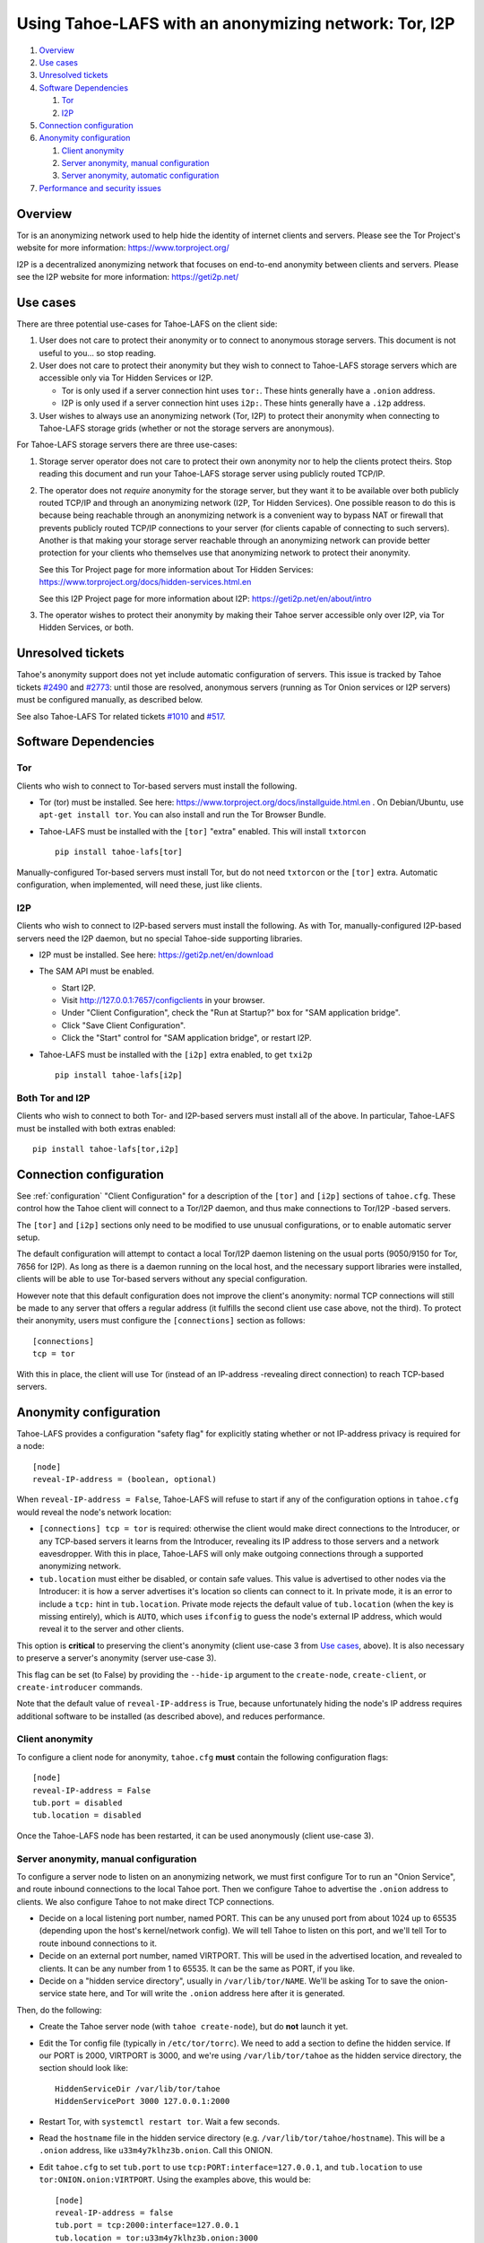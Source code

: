 ﻿.. -*- coding: utf-8-with-signature; fill-column: 77 -*-

======================================================
Using Tahoe-LAFS with an anonymizing network: Tor, I2P
======================================================

#. `Overview`_
#. `Use cases`_
#. `Unresolved tickets`_

#. `Software Dependencies`_

   #. `Tor`_
   #. `I2P`_

#. `Connection configuration`_

#. `Anonymity configuration`_

   #. `Client anonymity`_
   #. `Server anonymity, manual configuration`_
   #. `Server anonymity, automatic configuration`_

#. `Performance and security issues`_



Overview
========

Tor is an anonymizing network used to help hide the identity of internet
clients and servers. Please see the Tor Project's website for more information:
https://www.torproject.org/

I2P is a decentralized anonymizing network that focuses on end-to-end anonymity
between clients and servers. Please see the I2P website for more information:
https://geti2p.net/



Use cases
=========

There are three potential use-cases for Tahoe-LAFS on the client side:

1. User does not care to protect their anonymity or to connect to anonymous
   storage servers. This document is not useful to you... so stop reading.

2. User does not care to protect their anonymity but they wish to connect to
   Tahoe-LAFS storage servers which are accessible only via Tor Hidden Services or I2P.

   * Tor is only used if a server connection hint uses ``tor:``. These hints
     generally have a ``.onion`` address.
   * I2P is only used if a server connection hint uses ``i2p:``. These hints
     generally have a ``.i2p`` address.

3. User wishes to always use an anonymizing network (Tor, I2P) to protect
   their anonymity when connecting to Tahoe-LAFS storage grids (whether or
   not the storage servers are anonymous).


For Tahoe-LAFS storage servers there are three use-cases:

1. Storage server operator does not care to protect their own anonymity nor
   to help the clients protect theirs. Stop reading this document and run
   your Tahoe-LAFS storage server using publicly routed TCP/IP.

2. The operator does not *require* anonymity for the storage server, but they
   want it to be available over both publicly routed TCP/IP and through an
   anonymizing network (I2P, Tor Hidden Services). One possible reason to do
   this is because being reachable through an anonymizing network is a
   convenient way to bypass NAT or firewall that prevents publicly routed
   TCP/IP connections to your server (for clients capable of connecting to
   such servers). Another is that making your storage server reachable
   through an anonymizing network can provide better protection for your
   clients who themselves use that anonymizing network to protect their
   anonymity.

   See this Tor Project page for more information about Tor Hidden Services:
   https://www.torproject.org/docs/hidden-services.html.en

   See this I2P Project page for more information about I2P:
   https://geti2p.net/en/about/intro

3. The operator wishes to protect their anonymity by making their Tahoe
   server accessible only over I2P, via Tor Hidden Services, or both.



Unresolved tickets
==================

Tahoe's anonymity support does not yet include automatic configuration of
servers. This issue is tracked by Tahoe tickets `#2490`_ and `#2773`_: until
those are resolved, anonymous servers (running as Tor Onion services or I2P
servers) must be configured manually, as described below.

See also Tahoe-LAFS Tor related tickets `#1010`_ and `#517`_.

.. _`#2490`: https://tahoe-lafs.org/trac/tahoe-lafs/ticket/2490
.. _`#2773`: https://tahoe-lafs.org/trac/tahoe-lafs/ticket/2773
.. _`#1010`: https://tahoe-lafs.org/trac/tahoe-lafs/ticket/1010
.. _`#517`: https://tahoe-lafs.org/trac/tahoe-lafs/ticket/517


Software Dependencies
=====================

Tor
---

Clients who wish to connect to Tor-based servers must install the following.

* Tor (tor) must be installed. See here:
  https://www.torproject.org/docs/installguide.html.en . On Debian/Ubuntu,
  use ``apt-get install tor``. You can also install and run the Tor Browser
  Bundle.

* Tahoe-LAFS must be installed with the ``[tor]`` "extra" enabled. This will
  install ``txtorcon`` ::

   pip install tahoe-lafs[tor]

Manually-configured Tor-based servers must install Tor, but do not need
``txtorcon`` or the ``[tor]`` extra. Automatic configuration, when
implemented, will need these, just like clients.

I2P
---

Clients who wish to connect to I2P-based servers must install the following.
As with Tor, manually-configured I2P-based servers need the I2P daemon, but
no special Tahoe-side supporting libraries.

* I2P must be installed. See here:
  https://geti2p.net/en/download

* The SAM API must be enabled.

  * Start I2P.
  * Visit http://127.0.0.1:7657/configclients in your browser.
  * Under "Client Configuration", check the "Run at Startup?" box for "SAM
    application bridge".
  * Click "Save Client Configuration".
  * Click the "Start" control for "SAM application bridge", or restart I2P.

* Tahoe-LAFS must be installed with the ``[i2p]`` extra enabled, to get
  ``txi2p`` ::

   pip install tahoe-lafs[i2p]

Both Tor and I2P
----------------

Clients who wish to connect to both Tor- and I2P-based servers must install
all of the above. In particular, Tahoe-LAFS must be installed with both
extras enabled::

   pip install tahoe-lafs[tor,i2p]



Connection configuration
========================

See :ref:`configuration` "Client Configuration" for a description of the
``[tor]`` and ``[i2p]`` sections of ``tahoe.cfg``. These control how the
Tahoe client will connect to a Tor/I2P daemon, and thus make connections to
Tor/I2P -based servers.

The ``[tor]`` and ``[i2p]`` sections only need to be modified to use unusual
configurations, or to enable automatic server setup.

The default configuration will attempt to contact a local Tor/I2P daemon
listening on the usual ports (9050/9150 for Tor, 7656 for I2P). As long as
there is a daemon running on the local host, and the necessary support
libraries were installed, clients will be able to use Tor-based servers
without any special configuration.

However note that this default configuration does not improve the client's
anonymity: normal TCP connections will still be made to any server that
offers a regular address (it fulfills the second client use case above, not
the third). To protect their anonymity, users must configure the
``[connections]`` section as follows::

  [connections]
  tcp = tor

With this in place, the client will use Tor (instead of an
IP-address -revealing direct connection) to reach TCP-based servers.

Anonymity configuration
=======================

Tahoe-LAFS provides a configuration "safety flag" for explicitly stating
whether or not IP-address privacy is required for a node::

   [node]
   reveal-IP-address = (boolean, optional)

When ``reveal-IP-address = False``, Tahoe-LAFS will refuse to start if any of
the configuration options in ``tahoe.cfg`` would reveal the node's network
location:

* ``[connections] tcp = tor`` is required: otherwise the client would make
  direct connections to the Introducer, or any TCP-based servers it learns
  from the Introducer, revealing its IP address to those servers and a
  network eavesdropper. With this in place, Tahoe-LAFS will only make
  outgoing connections through a supported anonymizing network.

* ``tub.location`` must either be disabled, or contain safe values. This
  value is advertised to other nodes via the Introducer: it is how a server
  advertises it's location so clients can connect to it. In private mode, it
  is an error to include a ``tcp:`` hint in ``tub.location``. Private mode
  rejects the default value of ``tub.location`` (when the key is missing
  entirely), which is ``AUTO``, which uses ``ifconfig`` to guess the node's
  external IP address, which would reveal it to the server and other clients.

This option is **critical** to preserving the client's anonymity (client
use-case 3 from `Use cases`_, above). It is also necessary to preserve a
server's anonymity (server use-case 3).

This flag can be set (to False) by providing the ``--hide-ip`` argument to
the ``create-node``, ``create-client``, or ``create-introducer`` commands.

Note that the default value of ``reveal-IP-address`` is True, because
unfortunately hiding the node's IP address requires additional software to be
installed (as described above), and reduces performance.

Client anonymity
----------------

To configure a client node for anonymity, ``tahoe.cfg`` **must** contain the
following configuration flags::

   [node]
   reveal-IP-address = False
   tub.port = disabled
   tub.location = disabled

Once the Tahoe-LAFS node has been restarted, it can be used anonymously (client
use-case 3).

Server anonymity, manual configuration
--------------------------------------

To configure a server node to listen on an anonymizing network, we must first
configure Tor to run an "Onion Service", and route inbound connections to the
local Tahoe port. Then we configure Tahoe to advertise the ``.onion`` address
to clients. We also configure Tahoe to not make direct TCP connections.

* Decide on a local listening port number, named PORT. This can be any unused
  port from about 1024 up to 65535 (depending upon the host's kernel/network
  config). We will tell Tahoe to listen on this port, and we'll tell Tor to
  route inbound connections to it.
* Decide on an external port number, named VIRTPORT. This will be used in the
  advertised location, and revealed to clients. It can be any number from 1
  to 65535. It can be the same as PORT, if you like.
* Decide on a "hidden service directory", usually in ``/var/lib/tor/NAME``.
  We'll be asking Tor to save the onion-service state here, and Tor will
  write the ``.onion`` address here after it is generated.

Then, do the following:

* Create the Tahoe server node (with ``tahoe create-node``), but do **not**
  launch it yet.

* Edit the Tor config file (typically in ``/etc/tor/torrc``). We need to add
  a section to define the hidden service. If our PORT is 2000, VIRTPORT is
  3000, and we're using ``/var/lib/tor/tahoe`` as the hidden service
  directory, the section should look like::

    HiddenServiceDir /var/lib/tor/tahoe
    HiddenServicePort 3000 127.0.0.1:2000

* Restart Tor, with ``systemctl restart tor``. Wait a few seconds.

* Read the ``hostname`` file in the hidden service directory (e.g.
  ``/var/lib/tor/tahoe/hostname``). This will be a ``.onion`` address, like
  ``u33m4y7klhz3b.onion``. Call this ONION.

* Edit ``tahoe.cfg`` to set ``tub.port`` to use
  ``tcp:PORT:interface=127.0.0.1``, and ``tub.location`` to use
  ``tor:ONION.onion:VIRTPORT``. Using the examples above, this would be::

    [node]
    reveal-IP-address = false
    tub.port = tcp:2000:interface=127.0.0.1
    tub.location = tor:u33m4y7klhz3b.onion:3000
    [connections]
    tcp = tor

* Launch the Tahoe server with ``tahoe start $NODEDIR``

The ``tub.port`` section will cause the Tahoe server to listen on PORT, but
bind the listening socket to the loopback interface, which is not reachable
from the outside world (but *is* reachable by the local Tor daemon). Then the
``tcp = tor`` section causes Tahoe to use Tor when connecting to the
Introducer, hiding it's IP address. The node will then announce itself to all
clients using ``tub.location``, so clients will know that they must use Tor
to reach this server (and not revealing it's IP address through the
announcement). When clients connect to the onion address, their packets will
flow through the anonymizing network and eventually land on the local Tor
daemon, which will then make a connection to PORT on localhost, which is
where Tahoe is listening for connections.

Follow a similar process to build a Tahoe server that listens on I2P. The
same process can be used to listen on both Tor and I2P (``tub.location =
tor:ONION.onion:VIRTPORT,i2p:ADDR.i2p``). It can also listen on both Tor and
plain TCP (use-case 2), with ``tub.port = tcp:PORT``, ``tub.location =
tcp:HOST:PORT,tor:ONION.onion:VIRTPORT``, and ``anonymous = false`` (and omit
the ``tcp = tor`` setting, as the address is already being broadcast through
the location announcement).


Server anonymity, automatic configuration
-----------------------------------------

(note: this is not yet implemented, see Tahoe tickets `#2490`_ and `#2773`_
for progress)


To configure a server node to listen on an anonymizing network, create the
node with the ``--listen=tor`` option. This requires a Tor configuration that
either launches a new Tor daemon, or has access to the Tor control port (and
enough authority to create a new onion service).

This option will set ``reveal-IP-address = False`` and ``[connections] tcp =
tor``. It will allocate the necessary ports, instruct Tor to create the onion
service (saving the private key somewhere inside NODEDIR/private/), obtain
the ``.onion`` address, and populate ``tub.port`` and ``tub.location``
correctly.


Performance and security issues
===============================

If you are running a server which does not itself need to be
anonymous, should you make it reachable via an anonymizing network or
not? Or should you make it reachable *both* via an anonymizing network
and as a publicly traceable TCP/IP server?

There are several trade-offs effected by this decision.

NAT/Firewall penetration
------------------------

Making a server be reachable via Tor or I2P makes it reachable (by
Tor/I2P-capable clients) even if there are NATs or firewalls preventing
direct TCP/IP connections to the server.

Anonymity
---------

Making a Tahoe-LAFS server accessible *only* via Tor or I2P can be used to
guarantee that the Tahoe-LAFS clients use Tor or I2P to connect
(specifically, the server should only advertise Tor/I2P addresses in the
``tub.location`` config key). This prevents misconfigured clients from
accidentally de-anonymizing themselves by connecting to your server through
the traceable Internet.

Clearly, a server which is available as both a Tor/I2P service *and* a
regular TCP address is not itself anonymous: the .onion address and the real
IP address of the server are easily linkable.

Also, interaction, through Tor, with a Tor Hidden Service may be more
protected from network traffic analysis than interaction, through Tor,
with a publicly traceable TCP/IP server.

**XXX is there a document maintained by Tor developers which substantiates or refutes this belief?
If so we need to link to it. If not, then maybe we should explain more here why we think this?**

Linkability
-----------

As of 1.12.0, the node uses a single persistent Tub key for outbound
connections to the Introducer, and inbound connections to the Storage Server
(and Helper). For clients, a new Tub key is created for each storage server
we learn about, and these keys are *not* persisted (so they will change each
time the client reboots).

Clients traversing directories (from rootcap to subdirectory to filecap) are
likely to request the same storage-indices (SIs) in the same order each time.
A client connected to multiple servers will ask them all for the same SI at
about the same time. And two clients which are sharing files or directories
will visit the same SIs (at various times).

As a result, the following things are linkable, even with ``reveal-IP-address
= false``:

* Storage servers can link recognize multiple connections from the same
  not-yet-rebooted client. (Note that the upcoming Accounting feature may
  cause clients to present a persistent client-side public key when
  connecting, which will be a much stronger linkage).
* Storage servers can probably deduce which client is accessing data, by
  looking at the SIs being requested. Multiple servers can collude to
  determine that the same client is talking to all of them, even though the
  TubIDs are different for each connection.
* Storage servers can deduce when two different clients are sharing data.
* The Introducer could deliver different server information to each
  subscribed client, to partition clients into distinct sets according to
  which server connections they eventually make. For client+server nodes, it
  can also correlate the server announcement with the deduced client
  identity.

Performance
-----------

A client connecting to a publicly traceable Tahoe-LAFS server through Tor
incurs substantially higher latency and sometimes worse throughput than the
same client connecting to the same server over a normal traceable TCP/IP
connection. When the server is on a Tor Hidden Service, it incurs even more
latency, and possibly even worse throughput.

Connecting to Tahoe-LAFS servers which are I2P servers incurs higher latency
and worse throughput too.

Positive and negative effects on other Tor users
------------------------------------------------

Sending your Tahoe-LAFS traffic over Tor adds cover traffic for other
Tor users who are also transmitting bulk data. So that is good for
them -- increasing their anonymity.

However, it makes the performance of other Tor users' interactive
sessions -- e.g. ssh sessions -- much worse. This is because Tor
doesn't currently have any prioritization or quality-of-service
features, so someone else's ssh keystrokes may have to wait in line
while your bulk file contents get transmitted. The added delay might
make other people's interactive sessions unusable.

Both of these effects are doubled if you upload or download files to a
Tor Hidden Service, as compared to if you upload or download files
over Tor to a publicly traceable TCP/IP server.

Positive and negative effects on other I2P users
------------------------------------------------

Sending your Tahoe-LAFS traffic over I2P adds cover traffic for other I2P users
who are also transmitting data. So that is good for them -- increasing their
anonymity. It will not directly impair the performance of other I2P users'
interactive sessions, because the I2P network has several congestion control and
quality-of-service features, such as prioritizing smaller packets.

However, if many users are sending Tahoe-LAFS traffic over I2P, and do not have
their I2P routers configured to participate in much traffic, then the I2P
network as a whole will suffer degradation. Each Tahoe-LAFS router using I2P has
their own anonymizing tunnels that their data is sent through. On average, one
Tahoe-LAFS node requires 12 other I2P routers to participate in their tunnels.

It is therefore important that your I2P router is sharing bandwidth with other
routers, so that you can give back as you use I2P. This will never impair the
performance of your Tahoe-LAFS node, because your I2P router will always
prioritize your own traffic.

